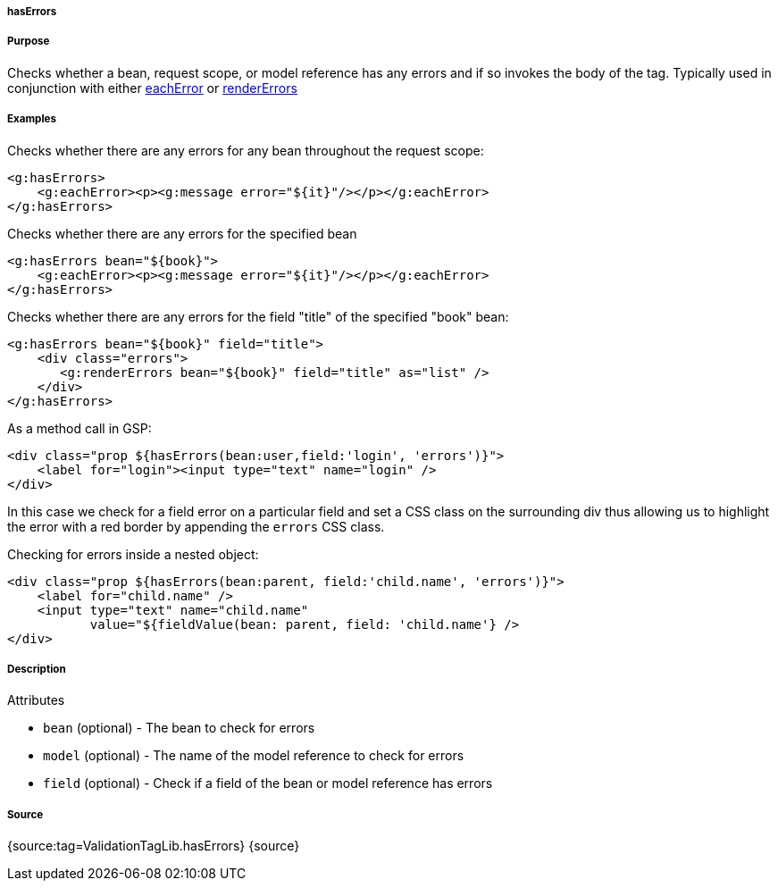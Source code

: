 
===== hasErrors



===== Purpose


Checks whether a bean, request scope, or model reference has any errors and if so invokes the body of the tag. Typically used in conjunction with either link:../ref/Tags/eachError.html[eachError] or link:../ref/Tags/renderErrors.html[renderErrors]


===== Examples


Checks whether there are any errors for any bean throughout the request scope:

[source,xml]
----
<g:hasErrors>
    <g:eachError><p><g:message error="${it}"/></p></g:eachError>
</g:hasErrors>
----

Checks whether there are any errors for the specified bean

[source,xml]
----
<g:hasErrors bean="${book}">
    <g:eachError><p><g:message error="${it}"/></p></g:eachError>
</g:hasErrors>
----

Checks whether there are any errors for the field "title" of the specified "book" bean:

[source,xml]
----
<g:hasErrors bean="${book}" field="title">
    <div class="errors">
       <g:renderErrors bean="${book}" field="title" as="list" />
    </div>
</g:hasErrors>
----

As a method call in GSP:

[source,xml]
----
<div class="prop ${hasErrors(bean:user,field:'login', 'errors')}">
    <label for="login"><input type="text" name="login" />
</div>
----

In this case we check for a field error on a particular field and set a CSS class on the surrounding div thus allowing us to highlight the error with a red border by appending the `errors` CSS class.

Checking for errors inside a nested object:

[source,xml]
----
<div class="prop ${hasErrors(bean:parent, field:'child.name', 'errors')}">
    <label for="child.name" />
    <input type="text" name="child.name"
           value="${fieldValue(bean: parent, field: 'child.name'} />
</div>
----


===== Description


Attributes

* `bean` (optional) - The bean to check for errors
* `model` (optional) - The name of the model reference to check for errors
* `field` (optional) - Check if a field of the bean or model reference has errors


===== Source


{source:tag=ValidationTagLib.hasErrors}
{source}
